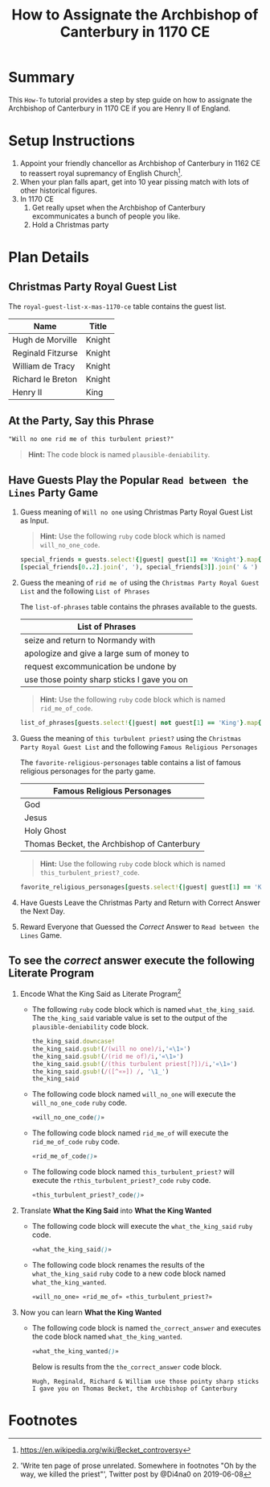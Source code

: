 # -*- mode: org; org-confirm-babel-evaluate: nil; org-babel-noweb-wrap-start: "«"; org-babel-noweb-wrap-end: "»"; -*-

#+TITLE: How to Assignate the Archbishop of Canterbury in 1170 CE

* Summary  

This =How-To= tutorial provides a step by step guide on how to assignate the Archbishop of Canterbury in 1170 CE if you are Henry II of England.

* Setup Instructions

1. Appoint your friendly chancellor as Archbishop of Canterbury in 1162 CE to reassert royal supremancy of English Church[fn:1].
2. When your plan falls apart, get into 10 year pissing match with lots of other historical figures.
3. In 1170 CE
  1. Get really upset when the Archbishop of Canterbury excommunicates a bunch of people you like.
  2. Hold a Christmas party

* Plan Details

** Christmas Party Royal Guest List

The =royal-guest-list-x-mas-1170-ce= table contains the guest list. 

#+NAME: royal-guest-list-x-mas-1170-ce
| Name              | Title  |
|-------------------+--------|
| Hugh de Morville  | Knight |
| Reginald Fitzurse | Knight |
| William de Tracy  | Knight |
| Richard le Breton | Knight |
| Henry II          | King   |

** At the Party, Say this Phrase

#+NAME: plausible-deniability
#+BEGIN_SRC css :noweb yes
  "Will no one rid me of this turbulent priest?" 
#+END_SRC

#+BEGIN_QUOTE
  *Hint:* The code block is named =plausible-deniability=.
#+END_QUOTE

** Have Guests Play the Popular =Read between the Lines= Party Game

1. Guess meaning of =Will no one= using Christmas Party Royal Guest List as Input.

   #+BEGIN_QUOTE
     *Hint:* Use the following =ruby= code block which is named =will_no_one_code=.
   #+END_QUOTE
   
   #+NAME: will_no_one_code
   #+BEGIN_SRC ruby :var guests=royal-guest-list-x-mas-1170-ce
     special_friends = guests.select!{|guest| guest[1] == 'Knight'}.map{|row| [row[0].split(/ /)[0]]}.sort
     [special_friends[0..2].join(', '), special_friends[3]].join(' & ')
   #+END_SRC

2. Guess the meaning of =rid me of= using the =Christmas Party Royal Guest List= and the following =List of Phrases=

   The =list-of-phrases= table contains the phrases available to the guests.

   #+NAME: list-of-phrases
   | List of Phrases                             |
   |---------------------------------------------|
   | seize and return to Normandy with           |
   | apologize and give a large sum of money to  |
   | request excommunication be undone by        |
   | use those pointy sharp sticks I gave you on |

   #+BEGIN_QUOTE
     *Hint:* Use the following =ruby= code block which is named =rid_me_of_code=.
   #+END_QUOTE

   #+NAME: rid_me_of_code
   #+BEGIN_SRC ruby :var guests=royal-guest-list-x-mas-1170-ce :var list_of_phrases=list-of-phrases
     list_of_phrases[guests.select!{|guest| not guest[1] == 'King'}.map{|row| [row[0].split(/ /)[0]]}.count - 1].join(' ')
   #+END_SRC

3. Guess the meaning of =this turbulent priest?= using the =Christmas Party Royal Guest List= and the following =Famous Religious Personages=
   
   The =favorite-religious-personages= table contains a list of famous religious personages for the party game.
   
   #+NAME: favorite-religious-personages
   | Famous Religious Personages                 |
   |---------------------------------------------|
   | God                                         |
   | Jesus                                       |
   | Holy Ghost                                  |
   | Thomas Becket, the Archbishop of Canterbury |


   #+BEGIN_QUOTE
     *Hint:* Use the following =ruby= code block which is named =this_turbulent_priest?_code=.
   #+END_QUOTE

   #+NAME: this_turbulent_priest?_code
   #+BEGIN_SRC ruby :var guests=royal-guest-list-x-mas-1170-ce :var favorite_religious_personages=favorite-religious-personages
     favorite_religious_personages[guests.select!{|guest| guest[1] == 'King'}.map{|row| [row[0].split(/ /)[0]]}.count + 2].join(' ')
   #+END_SRC

4. Have Guests Leave the Christmas Party and Return with Correct Answer the Next Day.

5. Reward Everyone that Guessed the /Correct/ Answer to =Read between the Lines= Game.

** To see the /correct/ answer execute the following Literate Program

1. Encode What the King Said as Literate Program[fn:2]

   - The following =ruby= code block which is named =what_the_king_said=. The ~the_king_said~ variable value is set to the output of the =plausible-deniability= code block. 

     #+NAME: what_the_king_said
     #+BEGIN_SRC ruby :var the_king_said=plausible-deniability :wrap "SRC css :noweb yes" :exports both 
     the_king_said.downcase!
     the_king_said.gsub!(/(will no one)/i,'«\1»')
     the_king_said.gsub!(/(rid me of)/i,'«\1»')
     the_king_said.gsub!(/(this turbulent priest[?])/i,'«\1»')
     the_king_said.gsub!(/([^«»]) /, '\1_')
     the_king_said
     #+END_SRC
 
   - The following code block named =will_no_one= will execute the =will_no_one_code= =ruby= code.

     #+NAME: will_no_one
     #+BEGIN_SRC css :noweb yes :exports code 
     «will_no_one_code()»
     #+END_SRC
 
   - The following code block named =rid_me_of= will execute the =rid_me_of_code= =ruby= code.

     #+NAME: rid_me_of
     #+BEGIN_SRC css :noweb yes :exports code 
     «rid_me_of_code()»
     #+END_SRC

   - The following code block named =this_turbulent_priest?= will execute the =rthis_turbulent_priest?_code= =ruby= code.

     #+NAME: this_turbulent_priest?
     #+BEGIN_SRC css :noweb yes :exports code 
     «this_turbulent_priest?_code()»
     #+END_SRC

2. Translate *What the King Said* into *What the King Wanted*
     
   - The following code block will execute the =what_the_king_said= =ruby= code.

     #+begin_SRC css :noweb yes :exports both
     «what_the_king_said()»
     #+end_SRC

   - The following code block renames the results of the =what_the_king_said= =ruby= code to a new code block named =what_the_king_wanted=.

     #+NAME: what_the_king_wanted
     #+RESULTS: what_the_king_said
     #+begin_SRC css :noweb yes
       «will_no_one» «rid_me_of» «this_turbulent_priest?»
     #+end_SRC

3. Now you can learn *What the King Wanted*

   - The following code block is named =the_correct_answer= and executes the code block named =what_the_king_wanted=.
     
     #+name: the_correct_answer
     #+BEGIN_SRC css :noweb yes :exports both 
       «what_the_king_wanted()»
     #+END_SRC

     Below is results from the =the_correct_answer= code block.

     #+RESULTS: the_correct_answer
     : Hugh, Reginald, Richard & William use those pointy sharp sticks I gave you on Thomas Becket, the Archbishop of Canterbury


* Common Export Settings                                           :noexport:

#+OPTIONS: ':nil *:t -:t ::t <:nil H:4 \n:nil ^:{} arch:headline
#+OPTIONS: author:nil broken-links:nil c:nil creator:nil
#+OPTIONS: d:(not "LOGBOOK") date:nil e:t email:nil f:t inline:t num:nil
#+OPTIONS: p:nil pri:nil prop:t stat:nil tags:t tasks:nil tex:t
#+OPTIONS: timestamp:nil title:nil toc:nil todo:nil |:t
#+SELECT_TAGS: export
#+EXCLUDE_TAGS: noexport nolatex

# For Display when file is exported with org-ruby 

#+EXPORT_SELECT_TAGS: export
#+EXPORT_EXCLUDE_TAGS: noexport

* Footnotes

[fn:1] https://en.wikipedia.org/wiki/Becket_controversy

[fn:2] 'Write ten page of prose unrelated. Somewhere in footnotes "Oh by the way, we killed the priest"', Twitter post by @Di4na0 on 2019-06-08
